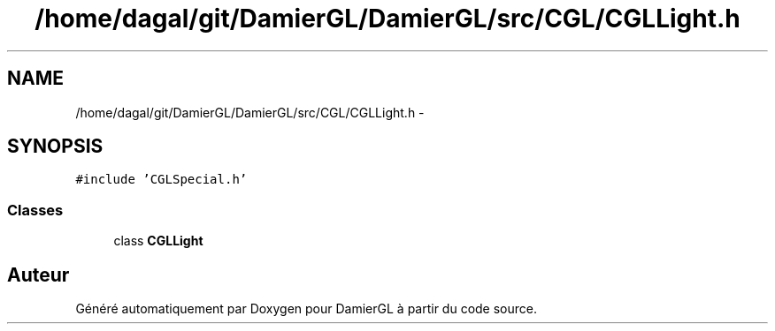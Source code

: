 .TH "/home/dagal/git/DamierGL/DamierGL/src/CGL/CGLLight.h" 3 "Dimanche 2 Mars 2014" "Version 20140227" "DamierGL" \" -*- nroff -*-
.ad l
.nh
.SH NAME
/home/dagal/git/DamierGL/DamierGL/src/CGL/CGLLight.h \- 
.SH SYNOPSIS
.br
.PP
\fC#include 'CGLSpecial\&.h'\fP
.br

.SS "Classes"

.in +1c
.ti -1c
.RI "class \fBCGLLight\fP"
.br
.in -1c
.SH "Auteur"
.PP 
Généré automatiquement par Doxygen pour DamierGL à partir du code source\&.
